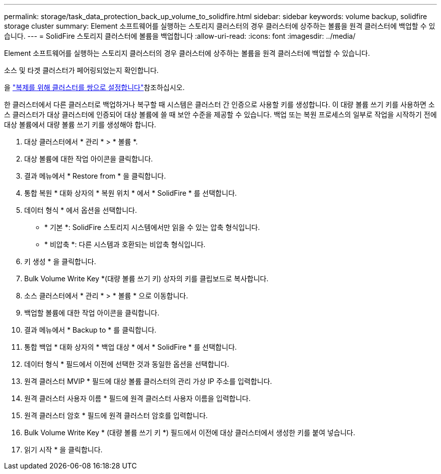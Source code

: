 ---
permalink: storage/task_data_protection_back_up_volume_to_solidfire.html 
sidebar: sidebar 
keywords: volume backup, solidfire storage cluster 
summary: Element 소프트웨어를 실행하는 스토리지 클러스터의 경우 클러스터에 상주하는 볼륨을 원격 클러스터에 백업할 수 있습니다. 
---
= SolidFire 스토리지 클러스터에 볼륨을 백업합니다
:allow-uri-read: 
:icons: font
:imagesdir: ../media/


[role="lead"]
Element 소프트웨어를 실행하는 스토리지 클러스터의 경우 클러스터에 상주하는 볼륨을 원격 클러스터에 백업할 수 있습니다.

소스 및 타겟 클러스터가 페어링되었는지 확인합니다.

을 link:task_replication_pair_clusters.html["복제를 위해 클러스터를 쌍으로 설정합니다"]참조하십시오.

한 클러스터에서 다른 클러스터로 백업하거나 복구할 때 시스템은 클러스터 간 인증으로 사용할 키를 생성합니다. 이 대량 볼륨 쓰기 키를 사용하면 소스 클러스터가 대상 클러스터에 인증되어 대상 볼륨에 쓸 때 보안 수준을 제공할 수 있습니다. 백업 또는 복원 프로세스의 일부로 작업을 시작하기 전에 대상 볼륨에서 대량 볼륨 쓰기 키를 생성해야 합니다.

. 대상 클러스터에서 * 관리 * > * 볼륨 *.
. 대상 볼륨에 대한 작업 아이콘을 클릭합니다.
. 결과 메뉴에서 * Restore from * 을 클릭합니다.
. 통합 복원 * 대화 상자의 * 복원 위치 * 에서 * SolidFire * 를 선택합니다.
. 데이터 형식 * 에서 옵션을 선택합니다.
+
** * 기본 *: SolidFire 스토리지 시스템에서만 읽을 수 있는 압축 형식입니다.
** * 비압축 *: 다른 시스템과 호환되는 비압축 형식입니다.


. 키 생성 * 을 클릭합니다.
. Bulk Volume Write Key *(대량 볼륨 쓰기 키) 상자의 키를 클립보드로 복사합니다.
. 소스 클러스터에서 * 관리 * > * 볼륨 * 으로 이동합니다.
. 백업할 볼륨에 대한 작업 아이콘을 클릭합니다.
. 결과 메뉴에서 * Backup to * 를 클릭합니다.
. 통합 백업 * 대화 상자의 * 백업 대상 * 에서 * SolidFire * 를 선택합니다.
. 데이터 형식 * 필드에서 이전에 선택한 것과 동일한 옵션을 선택합니다.
. 원격 클러스터 MVIP * 필드에 대상 볼륨 클러스터의 관리 가상 IP 주소를 입력합니다.
. 원격 클러스터 사용자 이름 * 필드에 원격 클러스터 사용자 이름을 입력합니다.
. 원격 클러스터 암호 * 필드에 원격 클러스터 암호를 입력합니다.
. Bulk Volume Write Key * (대량 볼륨 쓰기 키 *) 필드에서 이전에 대상 클러스터에서 생성한 키를 붙여 넣습니다.
. 읽기 시작 * 을 클릭합니다.

